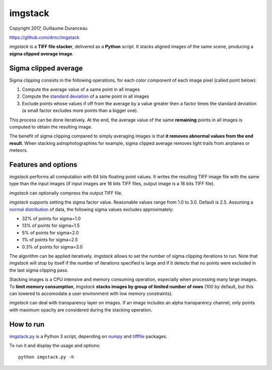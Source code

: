 ========
imgstack
========

Copyright 2017, Guillaume Duranceau

https://github.com/drnc/imgstack

*imgstack* is a **TIFF file stacker**,
delivered as a **Python** script.
It stacks aligned images of the same scene,
producing a **sigma clipped average image**.

Sigma clipped average
=====================

Sigma clipping consists in the following operations,
for each color component of each image pixel (called point below):

1. Compute the average value of a same point in all images

2. Compute the `standard deviation`_ of a same point in all images

3. Exclude points whose values if off from the average by a value
   greater then a factor times the standard deviation
   (a small factor excludes more points than a bigger one).

This process can be done iteratively.
At the end, the average value of the same **remaining** points
in all images is computed to obtain the resulting image.

The benefit of sigma clipping compared to simply averaging images
is that **it removes abnormal values from the end result**.
When stacking astrophotographies for example,
sigma clipped average removes light trails from airplanes or meteors.

Features and options
====================

*imgstack* performs all computation with 64 bits floating point values.
It writes the resulting TIFF image file
with the same type than the input images
(if input images are 16 bits TIFF files,
output image is a 16 bits TIFF file).

*imgstack* can optionally compress the output TIFF file.

*imgstack* supports setting the sigma factor value.
Reasonable values range from 1.0 to 3.0.
Default is 2.5.
Assuming a `normal distribution`_ of data,
the following sigma values excludes approximately:

* 32% of points for sigma=1.0
* 13% of points for sigma=1.5
* 5% of points for sigma=2.0
* 1% of points for sigma=2.5
* 0.3% of points for sigma=3.0

The algorithm can be applied iteratively.
*imgstack* allows to set the number of sigma clipping iterations to run.
Note that *imgstack* will stop by itself
if the number of iterations specified is large and
if it detects that no points were excluded
in the last sigma clipping pass.

Stacking images is a CPU intensive and memory consuming operation,
especially when processing many large images.
To **limit memory consumption**,
*imgstack* **stacks images by group of limited number of rows**
(100 by default,
but this can lowered
to accomodate a user environment with low memory constraints).

*imgstack* can deal with transparency layer on images.
If an image includes an alpha transparency channel,
only points with maximum opacity
are considered during the stacking operation.

How to run
==========

imgstack.py_ is a Python 3 script,
depending on numpy_ and tifffile_ packages.

To run it and display the usage and options::

    python imgstack.py -h

.. _standard deviation: https://en.wikipedia.org/wiki/Standard_deviation
.. _normal distribution: https://en.wikipedia.org/wiki/Normal_distribution
.. _numpy: http://www.numpy.org/
.. _tifffile: http://www.lfd.uci.edu/~gohlke/code/tifffile.py.html
.. _imgstack.py: https://github.com/drnc/imgstack/blob/master/imgstack/imgstack.py
